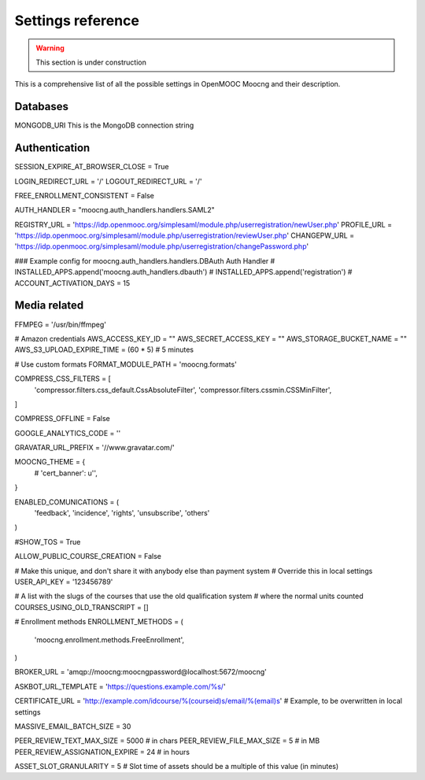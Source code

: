 Settings reference
==================

.. warning:: This section is under construction

This is a comprehensive list of all the possible settings in OpenMOOC Moocng and their description.

Databases
---------

MONGODB_URI
This is the MongoDB connection string


Authentication
--------------

SESSION_EXPIRE_AT_BROWSER_CLOSE = True

LOGIN_REDIRECT_URL = '/'
LOGOUT_REDIRECT_URL = '/'

FREE_ENROLLMENT_CONSISTENT = False

AUTH_HANDLER = "moocng.auth_handlers.handlers.SAML2"

REGISTRY_URL = 'https://idp.openmooc.org/simplesaml/module.php/userregistration/newUser.php'
PROFILE_URL = 'https://idp.openmooc.org/simplesaml/module.php/userregistration/reviewUser.php'
CHANGEPW_URL = 'https://idp.openmooc.org/simplesaml/module.php/userregistration/changePassword.php'

### Example config for moocng.auth_handlers.handlers.DBAuth Auth Handler
# INSTALLED_APPS.append('moocng.auth_handlers.dbauth')
# INSTALLED_APPS.append('registration')
# ACCOUNT_ACTIVATION_DAYS = 15

Media related
-------------

FFMPEG = '/usr/bin/ffmpeg'


# Amazon credentials
AWS_ACCESS_KEY_ID = ""
AWS_SECRET_ACCESS_KEY = ""
AWS_STORAGE_BUCKET_NAME = ""
AWS_S3_UPLOAD_EXPIRE_TIME = (60 * 5)  # 5 minutes

# Use custom formats
FORMAT_MODULE_PATH = 'moocng.formats'

COMPRESS_CSS_FILTERS = [
    'compressor.filters.css_default.CssAbsoluteFilter',
    'compressor.filters.cssmin.CSSMinFilter',
]

COMPRESS_OFFLINE = False

GOOGLE_ANALYTICS_CODE = ''

GRAVATAR_URL_PREFIX = '//www.gravatar.com/'

MOOCNG_THEME = {
    # 'cert_banner': u'',
}

ENABLED_COMUNICATIONS = (
    'feedback',
    'incidence',
    'rights',
    'unsubscribe',
    'others'
)


#SHOW_TOS = True



ALLOW_PUBLIC_COURSE_CREATION = False

# Make this unique, and don't share it with anybody else than payment system
# Override this in local settings
USER_API_KEY = '123456789'

# A list with the slugs of the courses that use the old qualification system
# where the normal units counted
COURSES_USING_OLD_TRANSCRIPT = []

# Enrollment methods
ENROLLMENT_METHODS = (
    'moocng.enrollment.methods.FreeEnrollment',
)

BROKER_URL = 'amqp://moocng:moocngpassword@localhost:5672/moocng'

ASKBOT_URL_TEMPLATE = 'https://questions.example.com/%s/'

CERTIFICATE_URL = 'http://example.com/idcourse/%(courseid)s/email/%(email)s'  # Example, to be overwritten in local settings

MASSIVE_EMAIL_BATCH_SIZE = 30

PEER_REVIEW_TEXT_MAX_SIZE = 5000  # in chars
PEER_REVIEW_FILE_MAX_SIZE = 5  # in MB
PEER_REVIEW_ASSIGNATION_EXPIRE = 24  # in hours

ASSET_SLOT_GRANULARITY = 5  # Slot time of assets should be a multiple of this value (in minutes)


